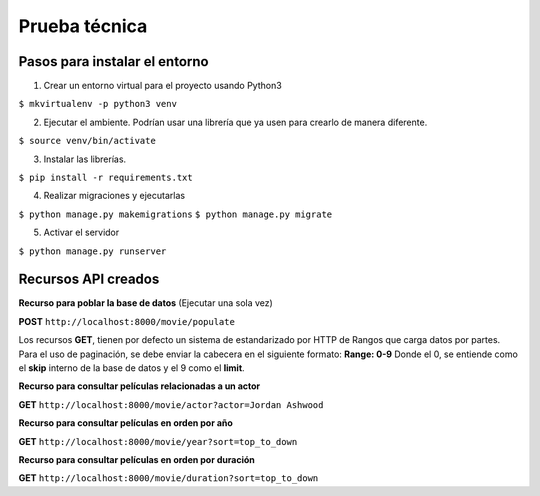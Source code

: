 Prueba técnica
==============

Pasos para instalar el entorno
------------------------------

1. Crear un entorno virtual para el proyecto usando Python3

``$ mkvirtualenv -p python3 venv``

2. Ejecutar el ambiente. Podrían usar una librería que ya usen para crearlo de manera diferente.

``$ source venv/bin/activate``

3. Instalar las librerías.

``$ pip install -r requirements.txt``

4. Realizar migraciones y ejecutarlas

``$ python manage.py makemigrations``
``$ python manage.py migrate``

5. Activar el servidor

``$ python manage.py runserver``


Recursos API creados
--------------------

**Recurso para poblar la base de datos** (Ejecutar una sola vez)

**POST** ``http://localhost:8000/movie/populate``


Los recursos **GET**, tienen por defecto un sistema de estandarizado por HTTP de Rangos que carga datos por partes. Para el uso de paginación, se debe enviar la cabecera en el siguiente formato: **Range: 0-9** Donde el 0, se entiende como el **skip** interno de la base de datos y el 9 como el **limit**.


**Recurso para consultar películas relacionadas a un actor**

**GET** ``http://localhost:8000/movie/actor?actor=Jordan Ashwood``


**Recurso para consultar películas en orden por año**

**GET** ``http://localhost:8000/movie/year?sort=top_to_down``


**Recurso para consultar películas en orden por duración**

**GET** ``http://localhost:8000/movie/duration?sort=top_to_down``
